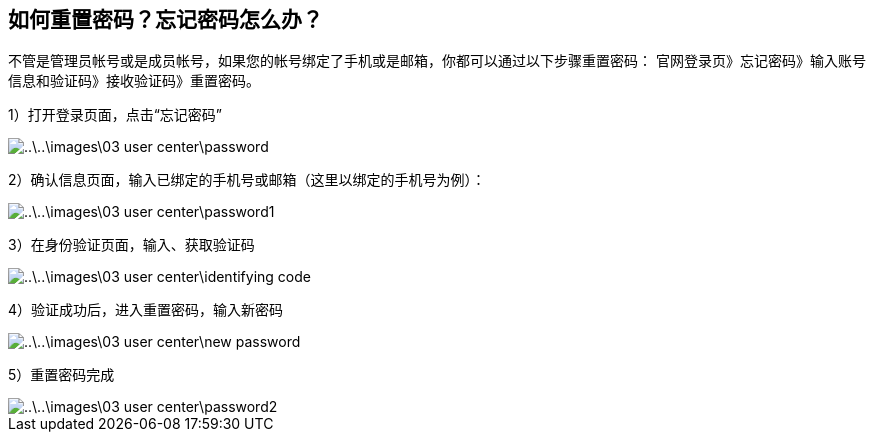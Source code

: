 [title:重置密码,parent:ucenter系统文档]
== 如何重置密码？忘记密码怎么办？

不管是管理员帐号或是成员帐号，如果您的帐号绑定了手机或是邮箱，你都可以通过以下步骤重置密码：
官网登录页》忘记密码》输入账号信息和验证码》接收验证码》重置密码。

1）打开登录页面，点击“忘记密码”


image::..\..\images\03_user_center\password.png[]

2）确认信息页面，输入已绑定的手机号或邮箱（这里以绑定的手机号为例）：

image::..\..\images\03_user_center\password1.png[]


3）在身份验证页面，输入、获取验证码

image::..\..\images\03_user_center\identifying_code.png[]


4）验证成功后，进入重置密码，输入新密码

image::..\..\images\03_user_center\new_password.png[]


5）重置密码完成

image::..\..\images\03_user_center\password2.png[]